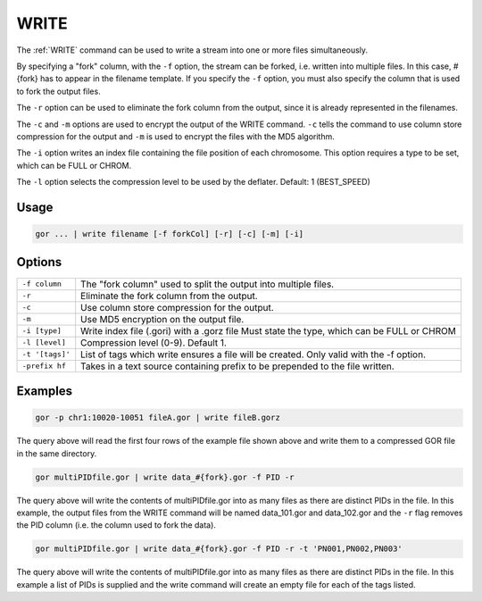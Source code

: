 .. raw:: html

   <span style="float:right; padding-top:10px; color:#BABABA;">Used in: gor/nor</span>

.. _WRITE:

=====
WRITE
=====
The :ref:`WRITE` command can be used to write a stream into one or more files simultaneously.

By specifying a "fork" column, with the ``-f`` option, the stream can be forked, i.e. written into multiple files.  In this case, #{fork} has to appear in the filename template. If you specify the ``-f`` option, you must also specify the column that is used to fork the output files.

The ``-r`` option can be used to eliminate the fork column from the output, since it is already represented in the filenames.

The ``-c`` and ``-m`` options are used to encrypt the output of the WRITE command. ``-c`` tells the command to use column store compression for the output and ``-m`` is used to encrypt the files with the MD5 algorithm.

The ``-i`` option writes an index file containing the file position of each chromosome. This option requires a type to be set, which can be FULL or CHROM.

The ``-l`` option selects the compression level to be used by the deflater. Default: 1 (BEST_SPEED)

Usage
=====

.. code-block:: gor

	gor ... | write filename [-f forkCol] [-r] [-c] [-m] [-i]

Options
=======

+-----------------+-----------------------------------------------------------------+
| ``-f column``   | The "fork column" used to split the output into multiple files. |
+-----------------+-----------------------------------------------------------------+
| ``-r``          | Eliminate the fork column from the output.                      |
+-----------------+-----------------------------------------------------------------+
| ``-c``          | Use column store compression for the output.                    |
+-----------------+-----------------------------------------------------------------+
| ``-m``          | Use MD5 encryption on the output file.                          |
+-----------------+-----------------------------------------------------------------+
| ``-i [type]``   | Write index file (.gori) with a .gorz file                      |
|                 | Must state the type, which can be FULL or CHROM                 |
+-----------------+-----------------------------------------------------------------+
| ``-l [level]``  | Compression level (0-9). Default 1.                             |
+-----------------+-----------------------------------------------------------------+
| ``-t '[tags]'`` | List of tags which write ensures a file will be created.        |
|                 | Only valid with the -f option.                                  |
+-----------------+-----------------------------------------------------------------+
| ``-prefix hf``  | Takes in a text source containing prefix to be prepended to the |
|                 | file written.                                                   |
+-----------------+-----------------------------------------------------------------+

Examples
========

.. code-block:: gor

    gor -p chr1:10020-10051 fileA.gor | write fileB.gorz

The query above will read the first four rows of the example file shown above and write them to a compressed GOR file in the same directory.

.. code-block:: gor

    gor multiPIDfile.gor | write data_#{fork}.gor -f PID -r

The query above will write the contents of multiPIDfile.gor into as many files as there are distinct PIDs in the file. In this example, the output files from the WRITE command will be named data_101.gor and data_102.gor and the ``-r`` flag removes the PID column (i.e. the column used to fork the data).

.. code-block:: gor

    gor multiPIDfile.gor | write data_#{fork}.gor -f PID -r -t 'PN001,PN002,PN003'

The query above will write the contents of multiPIDfile.gor into as many files as there are distinct PIDs in the file. In this example a list of PIDs is supplied and the write command will create an empty file for each of the tags listed.